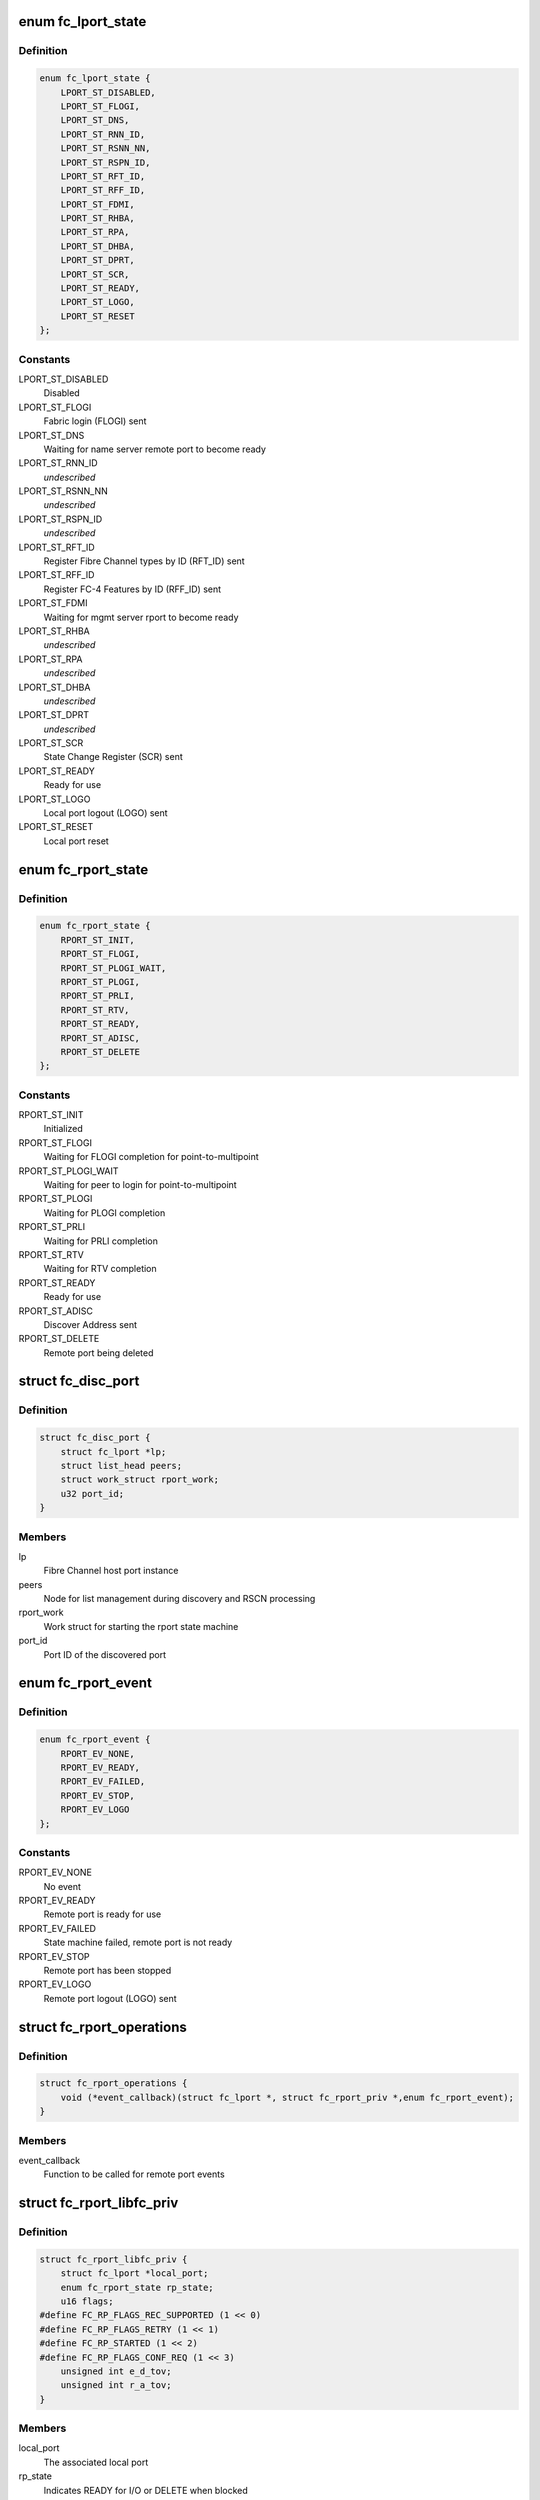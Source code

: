 .. -*- coding: utf-8; mode: rst -*-
.. src-file: include/scsi/libfc.h

.. _`fc_lport_state`:

enum fc_lport_state
===================

.. c:type:: enum fc_lport_state

    Local port states

.. _`fc_lport_state.definition`:

Definition
----------

.. code-block:: c

    enum fc_lport_state {
        LPORT_ST_DISABLED,
        LPORT_ST_FLOGI,
        LPORT_ST_DNS,
        LPORT_ST_RNN_ID,
        LPORT_ST_RSNN_NN,
        LPORT_ST_RSPN_ID,
        LPORT_ST_RFT_ID,
        LPORT_ST_RFF_ID,
        LPORT_ST_FDMI,
        LPORT_ST_RHBA,
        LPORT_ST_RPA,
        LPORT_ST_DHBA,
        LPORT_ST_DPRT,
        LPORT_ST_SCR,
        LPORT_ST_READY,
        LPORT_ST_LOGO,
        LPORT_ST_RESET
    };

.. _`fc_lport_state.constants`:

Constants
---------

LPORT_ST_DISABLED
    Disabled

LPORT_ST_FLOGI
    Fabric login (FLOGI) sent

LPORT_ST_DNS
    Waiting for name server remote port to become ready

LPORT_ST_RNN_ID
    *undescribed*

LPORT_ST_RSNN_NN
    *undescribed*

LPORT_ST_RSPN_ID
    *undescribed*

LPORT_ST_RFT_ID
    Register Fibre Channel types by ID (RFT_ID) sent

LPORT_ST_RFF_ID
    Register FC-4 Features by ID (RFF_ID) sent

LPORT_ST_FDMI
    Waiting for mgmt server rport to become ready

LPORT_ST_RHBA
    *undescribed*

LPORT_ST_RPA
    *undescribed*

LPORT_ST_DHBA
    *undescribed*

LPORT_ST_DPRT
    *undescribed*

LPORT_ST_SCR
    State Change Register (SCR) sent

LPORT_ST_READY
    Ready for use

LPORT_ST_LOGO
    Local port logout (LOGO) sent

LPORT_ST_RESET
    Local port reset

.. _`fc_rport_state`:

enum fc_rport_state
===================

.. c:type:: enum fc_rport_state

    Remote port states

.. _`fc_rport_state.definition`:

Definition
----------

.. code-block:: c

    enum fc_rport_state {
        RPORT_ST_INIT,
        RPORT_ST_FLOGI,
        RPORT_ST_PLOGI_WAIT,
        RPORT_ST_PLOGI,
        RPORT_ST_PRLI,
        RPORT_ST_RTV,
        RPORT_ST_READY,
        RPORT_ST_ADISC,
        RPORT_ST_DELETE
    };

.. _`fc_rport_state.constants`:

Constants
---------

RPORT_ST_INIT
    Initialized

RPORT_ST_FLOGI
    Waiting for FLOGI completion for point-to-multipoint

RPORT_ST_PLOGI_WAIT
    Waiting for peer to login for point-to-multipoint

RPORT_ST_PLOGI
    Waiting for PLOGI completion

RPORT_ST_PRLI
    Waiting for PRLI completion

RPORT_ST_RTV
    Waiting for RTV completion

RPORT_ST_READY
    Ready for use

RPORT_ST_ADISC
    Discover Address sent

RPORT_ST_DELETE
    Remote port being deleted

.. _`fc_disc_port`:

struct fc_disc_port
===================

.. c:type:: struct fc_disc_port

    temporary discovery port to hold rport identifiers

.. _`fc_disc_port.definition`:

Definition
----------

.. code-block:: c

    struct fc_disc_port {
        struct fc_lport *lp;
        struct list_head peers;
        struct work_struct rport_work;
        u32 port_id;
    }

.. _`fc_disc_port.members`:

Members
-------

lp
    Fibre Channel host port instance

peers
    Node for list management during discovery and RSCN processing

rport_work
    Work struct for starting the rport state machine

port_id
    Port ID of the discovered port

.. _`fc_rport_event`:

enum fc_rport_event
===================

.. c:type:: enum fc_rport_event

    Remote port events

.. _`fc_rport_event.definition`:

Definition
----------

.. code-block:: c

    enum fc_rport_event {
        RPORT_EV_NONE,
        RPORT_EV_READY,
        RPORT_EV_FAILED,
        RPORT_EV_STOP,
        RPORT_EV_LOGO
    };

.. _`fc_rport_event.constants`:

Constants
---------

RPORT_EV_NONE
    No event

RPORT_EV_READY
    Remote port is ready for use

RPORT_EV_FAILED
    State machine failed, remote port is not ready

RPORT_EV_STOP
    Remote port has been stopped

RPORT_EV_LOGO
    Remote port logout (LOGO) sent

.. _`fc_rport_operations`:

struct fc_rport_operations
==========================

.. c:type:: struct fc_rport_operations

    Operations for a remote port

.. _`fc_rport_operations.definition`:

Definition
----------

.. code-block:: c

    struct fc_rport_operations {
        void (*event_callback)(struct fc_lport *, struct fc_rport_priv *,enum fc_rport_event);
    }

.. _`fc_rport_operations.members`:

Members
-------

event_callback
    Function to be called for remote port events

.. _`fc_rport_libfc_priv`:

struct fc_rport_libfc_priv
==========================

.. c:type:: struct fc_rport_libfc_priv

    libfc internal information about a remote port

.. _`fc_rport_libfc_priv.definition`:

Definition
----------

.. code-block:: c

    struct fc_rport_libfc_priv {
        struct fc_lport *local_port;
        enum fc_rport_state rp_state;
        u16 flags;
    #define FC_RP_FLAGS_REC_SUPPORTED (1 << 0)
    #define FC_RP_FLAGS_RETRY (1 << 1)
    #define FC_RP_STARTED (1 << 2)
    #define FC_RP_FLAGS_CONF_REQ (1 << 3)
        unsigned int e_d_tov;
        unsigned int r_a_tov;
    }

.. _`fc_rport_libfc_priv.members`:

Members
-------

local_port
    The associated local port

rp_state
    Indicates READY for I/O or DELETE when blocked

flags
    REC and RETRY supported flags

e_d_tov
    Error detect timeout value (in msec)

r_a_tov
    Resource allocation timeout value (in msec)

.. _`fc_rport_priv`:

struct fc_rport_priv
====================

.. c:type:: struct fc_rport_priv

    libfc remote port and discovery info

.. _`fc_rport_priv.definition`:

Definition
----------

.. code-block:: c

    struct fc_rport_priv {
        struct fc_lport *local_port;
        struct fc_rport *rport;
        struct kref kref;
        enum fc_rport_state rp_state;
        struct fc_rport_identifiers ids;
        u16 flags;
        u16 max_seq;
        u16 disc_id;
        u16 maxframe_size;
        unsigned int retries;
        unsigned int major_retries;
        unsigned int e_d_tov;
        unsigned int r_a_tov;
        struct mutex rp_mutex;
        struct delayed_work retry_work;
        enum fc_rport_event event;
        struct fc_rport_operations *ops;
        struct list_head peers;
        struct work_struct event_work;
        u32 supported_classes;
        u16 prli_count;
        struct rcu_head rcu;
        u16 sp_features;
        u8 spp_type;
        void (*lld_event_callback)(struct fc_lport *,struct fc_rport_priv *,enum fc_rport_event);
    }

.. _`fc_rport_priv.members`:

Members
-------

local_port
    The associated local port

rport
    The FC transport remote port

kref
    Reference counter

rp_state
    Enumeration that tracks progress of PLOGI, PRLI,
    and RTV exchanges

ids
    The remote port identifiers and roles

flags
    STARTED, REC and RETRY_SUPPORTED flags

max_seq
    Maximum number of concurrent sequences

disc_id
    The discovery identifier

maxframe_size
    The maximum frame size

retries
    The retry count for the current state

major_retries
    The retry count for the entire PLOGI/PRLI state machine

e_d_tov
    Error detect timeout value (in msec)

r_a_tov
    Resource allocation timeout value (in msec)

rp_mutex
    The mutex that protects the remote port

retry_work
    Handle for retries

event
    *undescribed*

ops
    *undescribed*

peers
    *undescribed*

event_work
    *undescribed*

supported_classes
    *undescribed*

prli_count
    Count of open PRLI sessions in providers

rcu
    Structure used for freeing in an RCU-safe manner

sp_features
    *undescribed*

spp_type
    *undescribed*

lld_event_callback
    *undescribed*

.. _`fc_stats`:

struct fc_stats
===============

.. c:type:: struct fc_stats

    fc stats structure

.. _`fc_stats.definition`:

Definition
----------

.. code-block:: c

    struct fc_stats {
        u64 SecondsSinceLastReset;
        u64 TxFrames;
        u64 TxWords;
        u64 RxFrames;
        u64 RxWords;
        u64 ErrorFrames;
        u64 DumpedFrames;
        u64 FcpPktAllocFails;
        u64 FcpPktAborts;
        u64 FcpFrameAllocFails;
        u64 LinkFailureCount;
        u64 LossOfSignalCount;
        u64 InvalidTxWordCount;
        u64 InvalidCRCCount;
        u64 InputRequests;
        u64 OutputRequests;
        u64 ControlRequests;
        u64 InputBytes;
        u64 OutputBytes;
        u64 VLinkFailureCount;
        u64 MissDiscAdvCount;
    }

.. _`fc_stats.members`:

Members
-------

SecondsSinceLastReset
    Seconds since the last reset

TxFrames
    Number of transmitted frames

TxWords
    Number of transmitted words

RxFrames
    Number of received frames

RxWords
    Number of received words

ErrorFrames
    Number of received error frames

DumpedFrames
    Number of dumped frames

FcpPktAllocFails
    Number of fcp packet allocation failures

FcpPktAborts
    Number of fcp packet aborts

FcpFrameAllocFails
    Number of fcp frame allocation failures

LinkFailureCount
    Number of link failures

LossOfSignalCount
    Number for signal losses

InvalidTxWordCount
    Number of invalid transmitted words

InvalidCRCCount
    Number of invalid CRCs

InputRequests
    Number of input requests

OutputRequests
    Number of output requests

ControlRequests
    Number of control requests

InputBytes
    Number of received bytes

OutputBytes
    Number of transmitted bytes

VLinkFailureCount
    Number of virtual link failures

MissDiscAdvCount
    Number of missing FIP discovery advertisement

.. _`fc_seq_els_data`:

struct fc_seq_els_data
======================

.. c:type:: struct fc_seq_els_data

    ELS data used for passing ELS specific responses

.. _`fc_seq_els_data.definition`:

Definition
----------

.. code-block:: c

    struct fc_seq_els_data {
        enum fc_els_rjt_reason reason;
        enum fc_els_rjt_explan explan;
    }

.. _`fc_seq_els_data.members`:

Members
-------

reason
    The reason for rejection

explan
    The explanation of the rejection

.. _`fc_seq_els_data.description`:

Description
-----------

Mainly used by the exchange manager layer.

.. _`fc_fcp_pkt`:

struct fc_fcp_pkt
=================

.. c:type:: struct fc_fcp_pkt

    FCP request structure (one for each scsi_cmnd request)

.. _`fc_fcp_pkt.definition`:

Definition
----------

.. code-block:: c

    struct fc_fcp_pkt {
        spinlock_t scsi_pkt_lock;
        atomic_t ref_cnt;
        u32 data_len;
        struct scsi_cmnd *cmd;
        struct list_head list;
        struct fc_lport *lp;
        u8 state;
        u8 cdb_status;
        u8 status_code;
        u8 scsi_comp_flags;
        u32 io_status;
        u32 req_flags;
        u32 scsi_resid;
        size_t xfer_len;
        struct fcp_cmnd cdb_cmd;
        u32 xfer_contig_end;
        u16 max_payload;
        u16 xfer_ddp;
        struct fc_rport *rport;
        struct fc_seq *seq_ptr;
        struct timer_list timer;
        int wait_for_comp;
        u32 recov_retry;
        struct fc_seq *recov_seq;
        struct completion tm_done;
    }

.. _`fc_fcp_pkt.members`:

Members
-------

scsi_pkt_lock
    Lock to protect the SCSI packet (must be taken before the
    host_lock if both are to be held at the same time)

ref_cnt
    Reference count

data_len
    The length of the data

cmd
    The SCSI command (set and clear with the host_lock held)

list
    Tracks queued commands (accessed with the host_lock held)

lp
    The associated local port

state
    The state of the I/O

cdb_status
    CDB status

status_code
    FCP I/O status

scsi_comp_flags
    Completion flags (bit 3 Underrun bit 2: overrun)

io_status
    SCSI result (upper 24 bits)

req_flags
    Request flags (bit 0: read bit:1 write)

scsi_resid
    SCSI residule length

xfer_len
    The transfer length

cdb_cmd
    The CDB command

xfer_contig_end
    The offset into the buffer if the buffer is contiguous
    (Tx and Rx)

max_payload
    The maximum payload size (in bytes)

xfer_ddp
    Indicates if this transfer used DDP (XID of the exchange
    will be set here if DDP was setup)

rport
    The remote port that the SCSI command is targeted at

seq_ptr
    The sequence that will carry the SCSI command

timer
    The command timer

wait_for_comp
    Indicator to wait for completion of the I/O (in jiffies)

recov_retry
    Number of recovery retries

recov_seq
    The sequence for REC or SRR

tm_done
    Completion indicator

.. _`fc_seq`:

struct fc_seq
=============

.. c:type:: struct fc_seq

    FC sequence

.. _`fc_seq.definition`:

Definition
----------

.. code-block:: c

    struct fc_seq {
        u8 id;
        u16 ssb_stat;
        u16 cnt;
        u32 rec_data;
    }

.. _`fc_seq.members`:

Members
-------

id
    The sequence ID

ssb_stat
    Status flags for the sequence status block (SSB)

cnt
    Number of frames sent so far

rec_data
    FC-4 value for REC

.. _`fc_exch`:

struct fc_exch
==============

.. c:type:: struct fc_exch

    Fibre Channel Exchange

.. _`fc_exch.definition`:

Definition
----------

.. code-block:: c

    struct fc_exch {
        spinlock_t ex_lock;
        atomic_t ex_refcnt;
        enum fc_class class;
        struct fc_exch_mgr *em;
        struct fc_exch_pool *pool;
        struct list_head ex_list;
        struct fc_lport *lp;
        u32 esb_stat;
        u8 state;
        u8 fh_type;
        u8 seq_id;
        u8 encaps;
        u16 xid;
        u16 oxid;
        u16 rxid;
        u32 oid;
        u32 sid;
        u32 did;
        u32 r_a_tov;
        u32 f_ctl;
        struct fc_seq seq;
        int resp_active;
        struct task_struct *resp_task;
        wait_queue_head_t resp_wq;
        void (*resp)(struct fc_seq *, struct fc_frame *, void *);
        void *arg;
        void (*destructor)(struct fc_seq *, void *);
        struct delayed_work timeout_work;
    }

.. _`fc_exch.members`:

Members
-------

ex_lock
    Lock that protects the exchange

ex_refcnt
    Reference count

class
    The class of service

em
    Exchange manager

pool
    Exchange pool

ex_list
    Handle used by the EM to track free exchanges

lp
    The local port that this exchange is on

esb_stat
    ESB exchange status

state
    The exchange's state

fh_type
    The frame type

seq_id
    The next sequence ID to use

encaps
    encapsulation information for lower-level driver

xid
    The exchange ID

oxid
    Originator's exchange ID

rxid
    Responder's exchange ID

oid
    Originator's FCID

sid
    Source FCID

did
    Destination FCID

r_a_tov
    Resouce allocation time out value (in msecs)

f_ctl
    F_CTL flags for the sequence

seq
    The sequence in use on this exchange

resp_active
    Number of tasks that are concurrently executing @\ :c:func:`resp`\ .

resp_task
    If \ ``resp_active``\  > 0, either the task executing @\ :c:func:`resp`\ , the
    task that has been interrupted to execute the soft-IRQ
    executing @\ :c:func:`resp`\  or NULL if more than one task is executing
    \ ``resp``\  concurrently.

resp_wq
    Waitqueue for the tasks waiting on \ ``resp_active``\ .

resp
    Callback for responses on this exchange

arg
    Passed as a void pointer to the \ :c:func:`resp`\  callback

destructor
    Called when destroying the exchange

timeout_work
    Handle for timeout handler

.. _`fc_exch.locking-notes`:

Locking notes
-------------

The ex_lock protects following items:
state, esb_stat, f_ctl, seq.ssb_stat
seq_id
sequence allocation

.. _`fc_disc`:

struct fc_disc
==============

.. c:type:: struct fc_disc

    Discovery context

.. _`fc_disc.definition`:

Definition
----------

.. code-block:: c

    struct fc_disc {
        unsigned char retry_count;
        unsigned char pending;
        unsigned char requested;
        unsigned short seq_count;
        unsigned char buf_len;
        u16 disc_id;
        struct list_head rports;
        void *priv;
        struct mutex disc_mutex;
        struct fc_gpn_ft_resp partial_buf;
        struct delayed_work disc_work;
        void (*disc_callback)(struct fc_lport *,enum fc_disc_event);
    }

.. _`fc_disc.members`:

Members
-------

retry_count
    Number of retries

pending
    1 if discovery is pending, 0 if not

requested
    1 if discovery has been requested, 0 if not

seq_count
    Number of sequences used for discovery

buf_len
    Length of the discovery buffer

disc_id
    Discovery ID

rports
    List of discovered remote ports

priv
    Private pointer for use by discovery code

disc_mutex
    Mutex that protects the discovery context

partial_buf
    Partial name buffer (if names are returned
    in multiple frames)

disc_work
    handle for delayed work context

disc_callback
    Callback routine called when discovery completes

.. _`fc_lport`:

struct fc_lport
===============

.. c:type:: struct fc_lport

    Local port

.. _`fc_lport.definition`:

Definition
----------

.. code-block:: c

    struct fc_lport {
        struct Scsi_Host *host;
        struct list_head ema_list;
        struct fc_rport_priv *dns_rdata;
        struct fc_rport_priv *ms_rdata;
        struct fc_rport_priv *ptp_rdata;
        void *scsi_priv;
        struct fc_disc disc;
        struct list_head vports;
        struct fc_vport *vport;
        struct libfc_function_template tt;
        u8 link_up;
        u8 qfull;
        enum fc_lport_state state;
        unsigned long boot_time;
        struct fc_host_statistics host_stats;
        struct fc_stats __percpu *stats;
        u8 retry_count;
        u32 port_id;
        u64 wwpn;
        u64 wwnn;
        unsigned int service_params;
        unsigned int e_d_tov;
        unsigned int r_a_tov;
        struct fc_els_rnid_gen rnid_gen;
        u32 sg_supp:1;
        u32 seq_offload:1;
        u32 crc_offload:1;
        u32 lro_enabled:1;
        u32 does_npiv:1;
        u32 npiv_enabled:1;
        u32 point_to_multipoint:1;
        u32 fdmi_enabled:1;
        u32 mfs;
        u8 max_retry_count;
        u8 max_rport_retry_count;
        u16 rport_priv_size;
        u16 link_speed;
        u16 link_supported_speeds;
        u16 lro_xid;
        unsigned int lso_max;
        struct fc_ns_fts fcts;
        struct mutex lp_mutex;
        struct list_head list;
        struct delayed_work retry_work;
        void  *prov[FC_FC4_PROV_SIZE];
        struct list_head lport_list;
    }

.. _`fc_lport.members`:

Members
-------

host
    The SCSI host associated with a local port

ema_list
    Exchange manager anchor list

dns_rdata
    The directory server remote port

ms_rdata
    The management server remote port

ptp_rdata
    Point to point remote port

scsi_priv
    FCP layer internal data

disc
    Discovery context

vports
    Child vports if N_Port

vport
    Parent vport if VN_Port

tt
    Libfc function template

link_up
    Link state (1 = link up, 0 = link down)

qfull
    Queue state (1 queue is full, 0 queue is not full)

state
    Identifies the state

boot_time
    Timestamp indicating when the local port came online

host_stats
    SCSI host statistics

stats
    FC local port stats (TODO separate libfc LLD stats)

retry_count
    Number of retries in the current state

port_id
    FC Port ID

wwpn
    World Wide Port Name

wwnn
    World Wide Node Name

service_params
    Common service parameters

e_d_tov
    Error detection timeout value

r_a_tov
    Resouce allocation timeout value

rnid_gen
    RNID information

sg_supp
    Indicates if scatter gather is supported

seq_offload
    Indicates if sequence offload is supported

crc_offload
    Indicates if CRC offload is supported

lro_enabled
    Indicates if large receive offload is supported

does_npiv
    Supports multiple vports

npiv_enabled
    Switch/fabric allows NPIV

point_to_multipoint
    *undescribed*

fdmi_enabled
    *undescribed*

mfs
    The maximum Fibre Channel payload size

max_retry_count
    The maximum retry attempts

max_rport_retry_count
    The maximum remote port retry attempts

rport_priv_size
    Size needed by driver after struct fc_rport_priv

link_speed
    *undescribed*

link_supported_speeds
    *undescribed*

lro_xid
    The maximum XID for LRO

lso_max
    The maximum large offload send size

fcts
    FC-4 type mask

lp_mutex
    Mutex to protect the local port

list
    Linkage on list of vport peers

retry_work
    Handle to local port for delayed retry context

prov
    Pointers available for use by passive FC-4 providers

lport_list
    Linkage on module-wide list of local ports

.. _`fc4_prov`:

struct fc4_prov
===============

.. c:type:: struct fc4_prov

    FC-4 provider registration

.. _`fc4_prov.definition`:

Definition
----------

.. code-block:: c

    struct fc4_prov {
        int (*prli)(struct fc_rport_priv *, u32 spp_len,const struct fc_els_spp *spp_in,struct fc_els_spp *spp_out);
        void (*prlo)(struct fc_rport_priv *);
        void (*recv)(struct fc_lport *, struct fc_frame *);
        struct module *module;
    }

.. _`fc4_prov.members`:

Members
-------

prli
    Handler for incoming PRLI

prlo
    Handler for session reset

recv
    Handler for incoming request

module
    Pointer to module.  May be NULL.

.. _`fc_lport_test_ready`:

fc_lport_test_ready
===================

.. c:function:: int fc_lport_test_ready(struct fc_lport *lport)

    Determine if a local port is in the READY state

    :param struct fc_lport \*lport:
        The local port to test

.. _`fc_set_wwnn`:

fc_set_wwnn
===========

.. c:function:: void fc_set_wwnn(struct fc_lport *lport, u64 wwnn)

    Set the World Wide Node Name of a local port

    :param struct fc_lport \*lport:
        The local port whose WWNN is to be set

    :param u64 wwnn:
        The new WWNN

.. _`fc_set_wwpn`:

fc_set_wwpn
===========

.. c:function:: void fc_set_wwpn(struct fc_lport *lport, u64 wwnn)

    Set the World Wide Port Name of a local port

    :param struct fc_lport \*lport:
        The local port whose WWPN is to be set

    :param u64 wwnn:
        The new WWPN

.. _`fc_lport_state_enter`:

fc_lport_state_enter
====================

.. c:function:: void fc_lport_state_enter(struct fc_lport *lport, enum fc_lport_state state)

    Change a local port's state

    :param struct fc_lport \*lport:
        The local port whose state is to change

    :param enum fc_lport_state state:
        The new state

.. _`fc_lport_init_stats`:

fc_lport_init_stats
===================

.. c:function:: int fc_lport_init_stats(struct fc_lport *lport)

    Allocate per-CPU statistics for a local port

    :param struct fc_lport \*lport:
        The local port whose statistics are to be initialized

.. _`fc_lport_free_stats`:

fc_lport_free_stats
===================

.. c:function:: void fc_lport_free_stats(struct fc_lport *lport)

    Free memory for a local port's statistics

    :param struct fc_lport \*lport:
        The local port whose statistics are to be freed

.. _`lport_priv`:

lport_priv
==========

.. c:function:: void *lport_priv(const struct fc_lport *lport)

    Return the private data from a local port

    :param const struct fc_lport \*lport:
        The local port whose private data is to be retreived

.. _`libfc_host_alloc`:

libfc_host_alloc
================

.. c:function:: struct fc_lport *libfc_host_alloc(struct scsi_host_template *sht, int priv_size)

    Allocate a Scsi_Host with room for a local port and LLD private data

    :param struct scsi_host_template \*sht:
        The SCSI host template

    :param int priv_size:
        Size of private data

.. _`libfc_host_alloc.return`:

Return
------

libfc lport

.. This file was automatic generated / don't edit.

